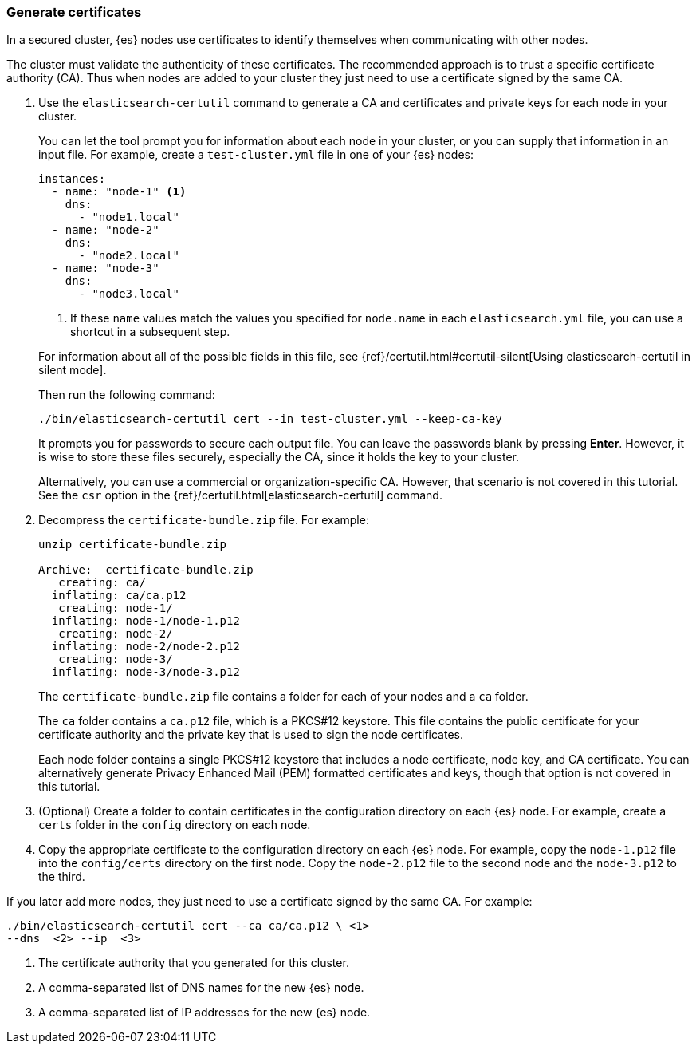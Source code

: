 [role="xpack"]
[testenv="trial"]
[[encrypting-communications-certificates]]
=== Generate certificates

In a secured cluster, {es} nodes use certificates to identify themselves when
communicating with other nodes. 

The cluster must validate the authenticity of these certificates. The 
recommended approach is to trust a specific certificate authority (CA). Thus 
when nodes are added to your cluster they just need to use a certificate signed 
by the same CA. 

. Use the `elasticsearch-certutil` command to generate a CA and certificates and
private keys for each node in your cluster. 
+
--
You can let the tool prompt you for information about each node in your cluster,
or you can supply that information in an input file. For example, create a
`test-cluster.yml` file in one of your {es} nodes:

[source,yaml]
----
instances:
  - name: "node-1" <1>
    dns: 
      - "node1.local"
  - name: "node-2"
    dns:
      - "node2.local"
  - name: "node-3"
    dns:
      - "node3.local"
----
<1> If these `name` values match the values you specified for `node.name` in
each `elasticsearch.yml` file, you can use a shortcut in a subsequent step. 

For information about all of the possible fields in this file, see 
{ref}/certutil.html#certutil-silent[Using elasticsearch-certutil in silent mode].

Then run the following command:

["source","sh",subs="attributes,callouts"]
----------------------------------------------------------------------
./bin/elasticsearch-certutil cert --in test-cluster.yml --keep-ca-key
----------------------------------------------------------------------
// NOTCONSOLE

It prompts you for passwords to secure each output file. You can leave the
passwords blank by pressing *Enter*. However, it is wise to store these files
securely, especially the CA, since it holds the key to your cluster. 

Alternatively, you can use a commercial or organization-specific CA. However,
that scenario is not covered in this tutorial. See the `csr` option in
the {ref}/certutil.html[elasticsearch-certutil] command. 
--

. Decompress the `certificate-bundle.zip` file. For example:
+
--
["source","sh",subs="attributes,callouts"]
----------------------------------------------------------------------
unzip certificate-bundle.zip 

Archive:  certificate-bundle.zip
   creating: ca/
  inflating: ca/ca.p12               
   creating: node-1/
  inflating: node-1/node-1.p12       
   creating: node-2/
  inflating: node-2/node-2.p12       
   creating: node-3/
  inflating: node-3/node-3.p12  
----------------------------------------------------------------------
// NOTCONSOLE
  
The `certificate-bundle.zip` file contains a folder for each of your nodes and a
`ca` folder.

The `ca` folder contains a `ca.p12` file, which is a PKCS#12 keystore. This file
contains the public certificate for your certificate authority and the private
key that is used to sign the node certificates.

Each node folder contains a single PKCS#12 keystore that includes a node 
certificate, node key, and CA certificate. You can alternatively generate 
Privacy Enhanced Mail (PEM) formatted certificates and keys, though that option 
is not covered in this tutorial.
--

. (Optional) Create a folder to contain certificates in the configuration
directory on each {es} node. For example, create a `certs` folder in the `config`
directory on each node.

. Copy the appropriate certificate to the configuration directory on each {es} 
node. For example, copy the `node-1.p12` file into the `config/certs` directory
on the first node. Copy the `node-2.p12` file to the second node and the
`node-3.p12` to the third.

If you later add more nodes, they just need to use a certificate signed by the
same CA. For example: 

["source","sh",subs="attributes,callouts"]
----------------------------------------------------------------------
./bin/elasticsearch-certutil cert --ca ca/ca.p12 \ <1>
--dns <domain_name> <2> --ip <ip_addresses> <3>
----------------------------------------------------------------------
// NOTCONSOLE
<1> The certificate authority that you generated for this cluster.
<2> A comma-separated list of DNS names for the new {es} node.
<3> A comma-separated list of IP addresses for the new {es} node.
 